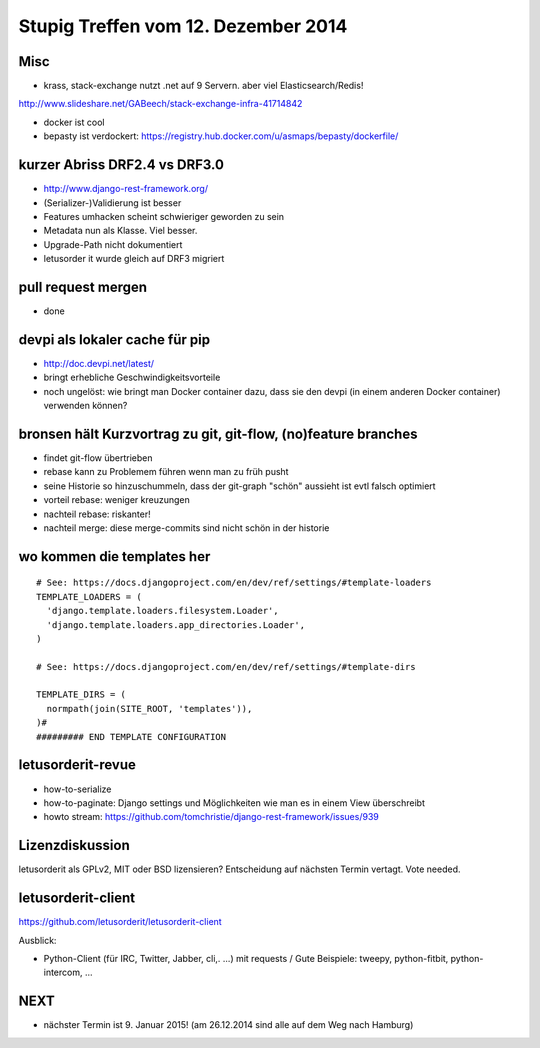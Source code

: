 Stupig Treffen vom 12. Dezember 2014
====================================

Misc
----

* krass, stack-exchange nutzt .net auf 9 Servern. aber viel Elasticsearch/Redis!
http://www.slideshare.net/GABeech/stack-exchange-infra-41714842

* docker ist cool
* bepasty ist verdockert: https://registry.hub.docker.com/u/asmaps/bepasty/dockerfile/


kurzer Abriss DRF2.4 vs DRF3.0
------------------------------

* http://www.django-rest-framework.org/
* (Serializer-)Validierung ist besser
* Features umhacken scheint schwieriger geworden zu sein
* Metadata nun als Klasse. Viel besser.
* Upgrade-Path nicht dokumentiert
* letusorder it wurde gleich auf DRF3 migriert


pull request mergen
-------------------

* done


devpi als lokaler cache für pip
-------------------------------

* http://doc.devpi.net/latest/
* bringt erhebliche Geschwindigkeitsvorteile
* noch ungelöst: wie bringt man Docker container dazu, dass sie den devpi (in einem anderen Docker container) verwenden können?


bronsen hält Kurzvortrag zu git, git-flow, (no)feature branches
---------------------------------------------------------------

* findet git-flow übertrieben
* rebase kann zu Problemem führen wenn man zu früh pusht
* seine Historie so hinzuschummeln, dass der git-graph "schön" aussieht ist evtl falsch optimiert
* vorteil rebase: weniger kreuzungen
* nachteil rebase: riskanter!
* nachteil merge: diese merge-commits sind nicht schön in der historie


wo kommen die templates her
---------------------------

::

  # See: https://docs.djangoproject.com/en/dev/ref/settings/#template-loaders
  TEMPLATE_LOADERS = (
    'django.template.loaders.filesystem.Loader',
    'django.template.loaders.app_directories.Loader',
  )

  # See: https://docs.djangoproject.com/en/dev/ref/settings/#template-dirs

  TEMPLATE_DIRS = (
    normpath(join(SITE_ROOT, 'templates')),
  )#
  ######### END TEMPLATE CONFIGURATION


letusorderit-revue
------------------

* how-to-serialize
* how-to-paginate: Django settings und Möglichkeiten wie man es in einem View überschreibt
* howto stream: https://github.com/tomchristie/django-rest-framework/issues/939


Lizenzdiskussion
----------------

letusorderit als GPLv2, MIT oder BSD lizensieren?
Entscheidung auf nächsten Termin vertagt. Vote needed.


letusorderit-client
-------------------

https://github.com/letusorderit/letusorderit-client

Ausblick:

- Python-Client (für IRC, Twitter, Jabber, cli,. ...) mit requests /
  Gute Beispiele: tweepy, python-fitbit, python-intercom, ...


NEXT
----

* nächster Termin ist 9. Januar 2015! (am 26.12.2014 sind alle auf dem Weg nach Hamburg)
